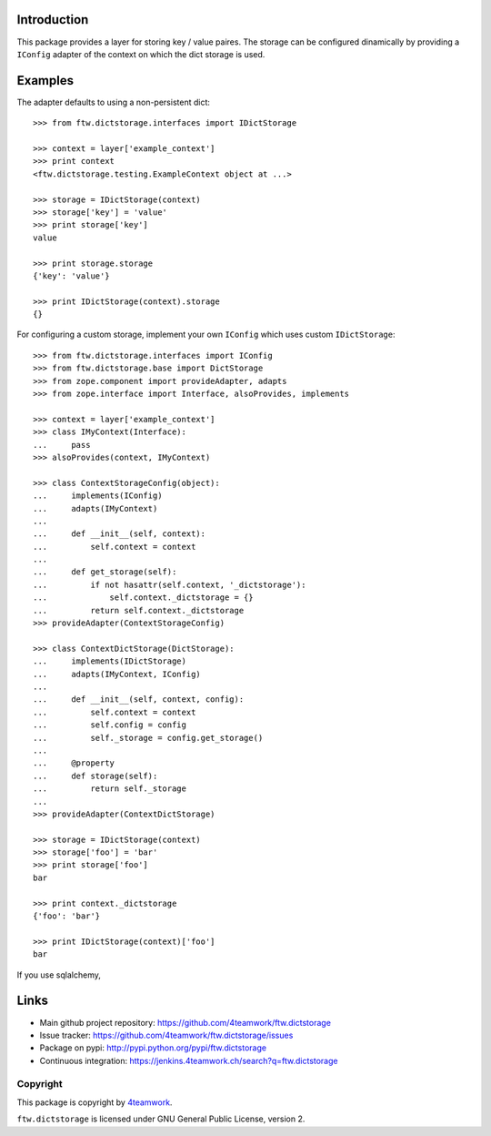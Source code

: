 Introduction
============

This package provides a layer for storing key / value paires. The storage
can be configured dinamically by providing a ``IConfig`` adapter of the
context on which the dict storage is used.


Examples
========

The adapter defaults to using a non-persistent dict:

::

    >>> from ftw.dictstorage.interfaces import IDictStorage

    >>> context = layer['example_context']
    >>> print context
    <ftw.dictstorage.testing.ExampleContext object at ...>

    >>> storage = IDictStorage(context)
    >>> storage['key'] = 'value'
    >>> print storage['key']
    value

    >>> print storage.storage
    {'key': 'value'}

    >>> print IDictStorage(context).storage
    {}


For configuring a custom storage, implement your own ``IConfig`` which uses
custom ``IDictStorage``:

::

    >>> from ftw.dictstorage.interfaces import IConfig
    >>> from ftw.dictstorage.base import DictStorage
    >>> from zope.component import provideAdapter, adapts
    >>> from zope.interface import Interface, alsoProvides, implements

    >>> context = layer['example_context']
    >>> class IMyContext(Interface):
    ...     pass
    >>> alsoProvides(context, IMyContext)

    >>> class ContextStorageConfig(object):
    ...     implements(IConfig)
    ...     adapts(IMyContext)
    ...
    ...     def __init__(self, context):
    ...         self.context = context
    ...
    ...     def get_storage(self):
    ...         if not hasattr(self.context, '_dictstorage'):
    ...             self.context._dictstorage = {}
    ...         return self.context._dictstorage
    >>> provideAdapter(ContextStorageConfig)

    >>> class ContextDictStorage(DictStorage):
    ...     implements(IDictStorage)
    ...     adapts(IMyContext, IConfig)
    ...
    ...     def __init__(self, context, config):
    ...         self.context = context
    ...         self.config = config
    ...         self._storage = config.get_storage()
    ...
    ...     @property
    ...     def storage(self):
    ...         return self._storage
    ...
    >>> provideAdapter(ContextDictStorage)

    >>> storage = IDictStorage(context)
    >>> storage['foo'] = 'bar'
    >>> print storage['foo']
    bar

    >>> print context._dictstorage
    {'foo': 'bar'}

    >>> print IDictStorage(context)['foo']
    bar


If you use sqlalchemy,


Links
=====

- Main github project repository: https://github.com/4teamwork/ftw.dictstorage
- Issue tracker: https://github.com/4teamwork/ftw.dictstorage/issues
- Package on pypi: http://pypi.python.org/pypi/ftw.dictstorage
- Continuous integration: https://jenkins.4teamwork.ch/search?q=ftw.dictstorage


Copyright
---------

This package is copyright by `4teamwork <http://www.4teamwork.ch/>`_.

``ftw.dictstorage`` is licensed under GNU General Public License, version 2.
